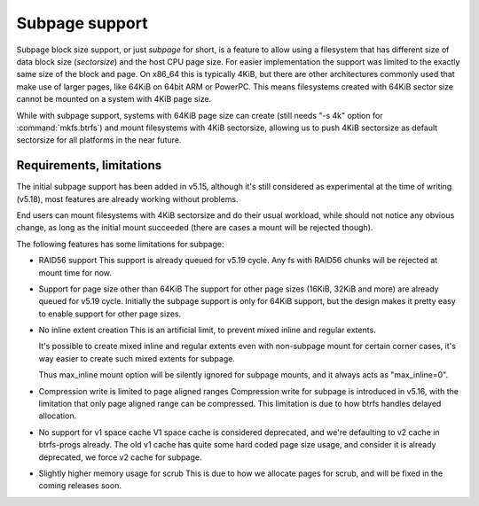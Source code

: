 Subpage support
===============

Subpage block size support, or just *subpage* for short, is a feature to allow
using a filesystem that has different size of data block size (*sectorsize*)
and the host CPU page size. For easier implementation the support was limited
to the exactly same size of the block and page. On x86_64 this is typically
4KiB, but there are other architectures commonly used that make use of larger
pages, like 64KiB on 64bit ARM or PowerPC. This means filesystems created
with 64KiB sector size cannot be mounted on a system with 4KiB page size.

While with subpage support, systems with 64KiB page size can create (still needs
"-s 4k" option for :command:`mkfs.btrfs`) and mount filesystems with 4KiB sectorsize,
allowing us to push 4KiB sectorsize as default sectorsize for all platforms in the
near future.

Requirements, limitations
-------------------------

The initial subpage support has been added in v5.15, although it's still
considered as experimental at the time of writing (v5.18), most features are
already working without problems.

End users can mount filesystems with 4KiB sectorsize and do their usual
workload, while should not notice any obvious change, as long as the initial
mount succeeded (there are cases a mount will be rejected though).

The following features has some limitations for subpage:

- RAID56 support
  This support is already queued for v5.19 cycle.
  Any fs with RAID56 chunks will be rejected at mount time for now.

- Support for page size other than 64KiB
  The support for other page sizes (16KiB, 32KiB and more) are already queued
  for v5.19 cycle.
  Initially the subpage support is only for 64KiB support, but the design makes
  it pretty easy to enable support for other page sizes.

- No inline extent creation
  This is an artificial limit, to prevent mixed inline and regular extents.

  It's possible to create mixed inline and regular extents even with
  non-subpage mount for certain corner cases, it's way easier to create such
  mixed extents for subpage.

  Thus max_inline mount option will be silently ignored for subpage mounts,
  and it always acts as "max_inline=0".

- Compression write is limited to page aligned ranges
  Compression write for subpage is introduced in v5.16, with the limitation
  that only page aligned range can be compressed.
  This limitation is due to how btrfs handles delayed allocation.

- No support for v1 space cache
  V1 space cache is considered deprecated, and we're defaulting to v2 cache
  in btrfs-progs already.
  The old v1 cache has quite some hard coded page size usage, and consider it
  is already deprecated, we force v2 cache for subpage.

- Slightly higher memory usage for scrub
  This is due to how we allocate pages for scrub, and will be fixed in the coming
  releases soon.
